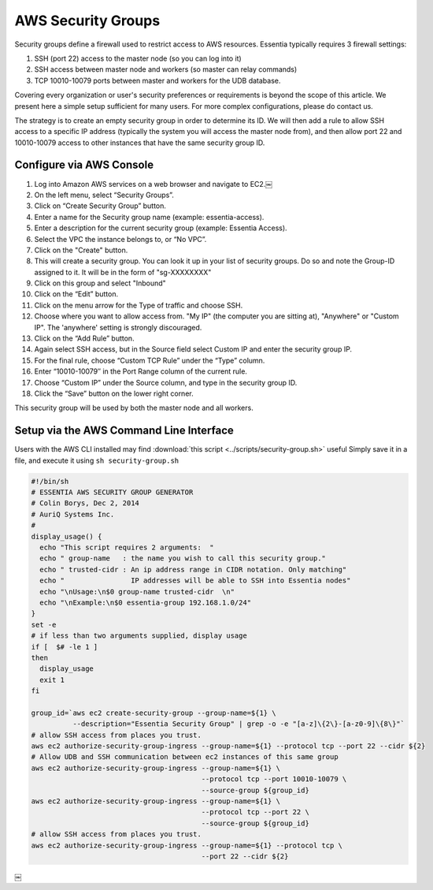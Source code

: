 AWS Security Groups
-------------------

Security groups define a firewall used to restrict access to AWS resources.
Essentia typically requires 3 firewall settings:

1. SSH (port 22) access to the master node (so you can log into it)
2. SSH access between master node and workers (so master can relay commands)
3. TCP 10010-10079 ports between master and workers for the UDB database.

Covering every organization or user's security preferences or requirements is
beyond the scope of this article.  We present here a simple setup sufficient
for many users.  For more complex configurations, please do contact us.

The strategy is to create an empty security group in order to determine its
ID.  We will then add a rule to allow SSH access to a specific IP
address (typically the system you will access the master node from), and then
allow port 22 and 10010-10079 access to other instances that have the same
security group ID.

Configure via AWS Console
~~~~~~~~~~~~~~~~~~~~~~~~~

#. Log into Amazon AWS services on a web browser and navigate to EC2.￼
#. On the left menu, select “Security Groups”.
#. Click on “Create Security Group” button.
#. Enter a name for the Security group name (example: essentia-access).
#. Enter a description for the current security group (example: Essentia
   Access).
#. Select the VPC the instance belongs to, or “No VPC”.
#. Click on the "Create" button.
#. This will create a security group.  You can look it up in your list of
   security groups.  Do so and note the Group-ID assigned to it.  It will be
   in the form of "sg-XXXXXXXX"
#. Click on this group and select "Inbound"
#. Click on the “Edit” button.
#. Click on the menu arrow for the Type of traffic and choose SSH.
#. Choose where you want to allow access from.  "My IP" (the computer you are
   sitting at), "Anywhere" or "Custom IP".  The 'anywhere' setting is
   strongly discouraged.
#. Click on the “Add Rule” button.
#. Again select SSH access, but in the Source field select Custom IP and enter
   the security group IP.
#. For the final rule, choose “Custom TCP Rule” under the “Type” column.
#. Enter “10010-10079″ in the Port Range column of the current rule.
#. Choose “Custom IP” under the Source column, and type in the security group
   ID.
#. Click the “Save” button on the lower right corner.

This security group will be used by both the master node and all workers.

Setup via the AWS Command Line Interface
~~~~~~~~~~~~~~~~~~~~~~~~~~~~~~~~~~~~~~~~

Users with the AWS CLI installed may find :download:`this script <../scripts/security-group.sh>` useful
Simply save it in a file, and execute it using ``sh security-group.sh``

.. code-block:: sh

  #!/bin/sh
  # ESSENTIA AWS SECURITY GROUP GENERATOR
  # Colin Borys, Dec 2, 2014
  # AuriQ Systems Inc.
  #
  display_usage() {
    echo "This script requires 2 arguments:  "
    echo " group-name   : the name you wish to call this security group."
    echo " trusted-cidr : An ip address range in CIDR notation. Only matching"
    echo "                IP addresses will be able to SSH into Essentia nodes"
    echo "\nUsage:\n$0 group-name trusted-cidr  \n"
    echo "\nExample:\n$0 essentia-group 192.168.1.0/24"
  }
  set -e
  # if less than two arguments supplied, display usage
  if [  $# -le 1 ]
  then
    display_usage
    exit 1
  fi

  group_id=`aws ec2 create-security-group --group-name=${1} \
            --description="Essentia Security Group" | grep -o -e "[a-z]\{2\}-[a-z0-9]\{8\}"`
  # allow SSH access from places you trust.
  aws ec2 authorize-security-group-ingress --group-name=${1} --protocol tcp --port 22 --cidr ${2}
  # Allow UDB and SSH communication between ec2 instances of this same group
  aws ec2 authorize-security-group-ingress --group-name=${1} \
                                           --protocol tcp --port 10010-10079 \
                                           --source-group ${group_id}
  aws ec2 authorize-security-group-ingress --group-name=${1} \
                                           --protocol tcp --port 22 \
                                           --source-group ${group_id}
  # allow SSH access from places you trust.
  aws ec2 authorize-security-group-ingress --group-name=${1} --protocol tcp \
                                           --port 22 --cidr ${2}

￼